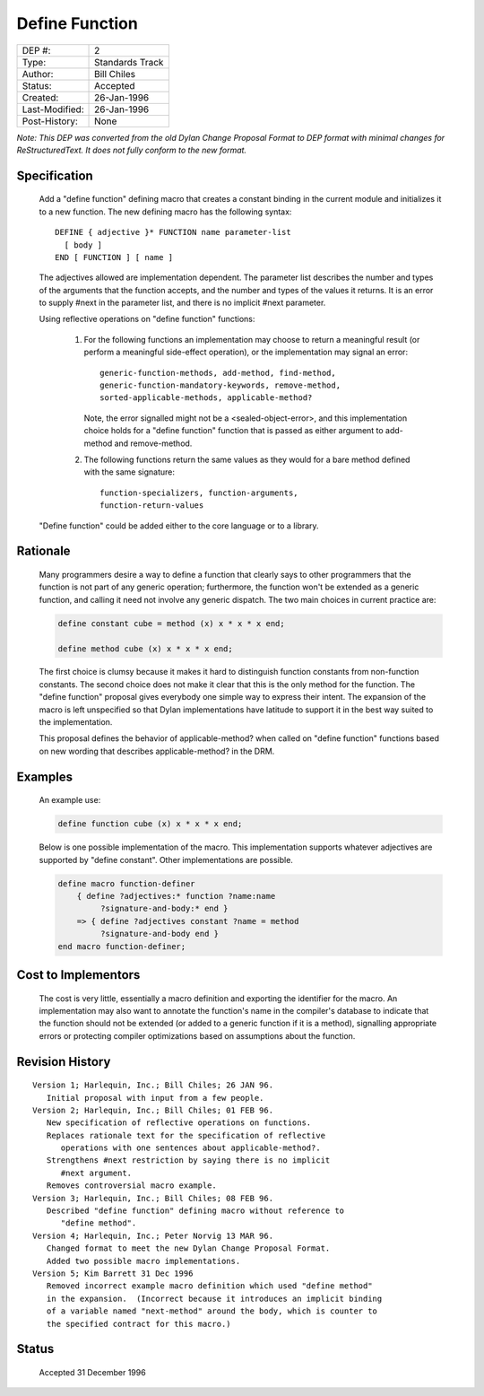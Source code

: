 ***************
Define Function
***************

==============  =============================================
DEP #:          2
Type:           Standards Track
Author:         Bill Chiles
Status:         Accepted
Created:        26-Jan-1996
Last-Modified:  26-Jan-1996
Post-History:   None
==============  =============================================

*Note: This DEP was converted from the old Dylan Change Proposal
Format to DEP format with minimal changes for ReStructuredText.  It
does not fully conform to the new format.*

Specification
=============

   Add a "define function" defining macro that creates a constant
   binding in the current module and initializes it to a new function.
   The new defining macro has the following syntax::

      DEFINE { adjective }* FUNCTION name parameter-list
        [ body ] 
      END [ FUNCTION ] [ name ]

   The adjectives allowed are implementation dependent.  The parameter
   list describes the number and types of the arguments that the
   function accepts, and the number and types of the values it returns.
   It is an error to supply #next in the parameter list, and there is
   no implicit #next parameter.

   Using reflective operations on "define function" functions:

      (1) For the following functions an implementation may choose to 
          return a meaningful result (or perform a meaningful side-effect
          operation), or the implementation may signal an error::

            generic-function-methods, add-method, find-method, 
            generic-function-mandatory-keywords, remove-method, 
            sorted-applicable-methods, applicable-method?

          Note, the error signalled might not be a <sealed-object-error>,
          and this implementation choice holds for a "define function"
          function that is passed as either argument to add-method and
          remove-method.

      (2) The following functions return the same values as they would 
          for a bare method defined with the same signature::

            function-specializers, function-arguments, 
            function-return-values 

   "Define function" could be added either to the core language or to a
   library.

Rationale
=========

   Many programmers desire a way to define a function that clearly
   says to other programmers that the function is not part of any
   generic operation; furthermore, the function won't be extended as a
   generic function, and calling it need not involve any generic
   dispatch.  The two main choices in current practice are:

   .. code-block:: dylan

     define constant cube = method (x) x * x * x end;

     define method cube (x) x * x * x end;

   The first choice is clumsy because it makes it hard to distinguish
   function constants from non-function constants.  The second choice
   does not make it clear that this is the only method for the
   function.  The "define function" proposal gives everybody one
   simple way to express their intent.  The expansion of the macro is
   left unspecified so that Dylan implementations have latitude to
   support it in the best way suited to the implementation.

   This proposal defines the behavior of applicable-method? when called 
   on "define function" functions based on new wording that describes
   applicable-method? in the DRM.

Examples
========

   An example use:

   .. code-block:: dylan

     define function cube (x) x * x * x end;

   Below is one possible implementation of the macro.  This implementation
   supports whatever adjectives are supported by "define constant".
   Other implementations are possible.

   .. code-block:: dylan

     define macro function-definer
         { define ?adjectives:* function ?name:name 
              ?signature-and-body:* end }
         => { define ?adjectives constant ?name = method 
              ?signature-and-body end }
     end macro function-definer;

Cost to Implementors
====================

   The cost is very little, essentially a macro definition and exporting
   the identifier for the macro.  An implementation may also want to
   annotate the function's name in the compiler's database to indicate
   that the function should not be extended (or added to a generic
   function if it is a method), signalling appropriate errors or
   protecting compiler optimizations based on assumptions about the
   function.

Revision History
================
::

   Version 1; Harlequin, Inc.; Bill Chiles; 26 JAN 96.
      Initial proposal with input from a few people.
   Version 2; Harlequin, Inc.; Bill Chiles; 01 FEB 96.
      New specification of reflective operations on functions.
      Replaces rationale text for the specification of reflective 
         operations with one sentences about applicable-method?.
      Strengthens #next restriction by saying there is no implicit 
         #next argument.
      Removes controversial macro example.
   Version 3; Harlequin, Inc.; Bill Chiles; 08 FEB 96.
      Described "define function" defining macro without reference to 
         "define method".
   Version 4; Harlequin, Inc.; Peter Norvig 13 MAR 96.
      Changed format to meet the new Dylan Change Proposal Format.  
      Added two possible macro implementations.
   Version 5; Kim Barrett 31 Dec 1996
      Removed incorrect example macro definition which used "define method"
      in the expansion.  (Incorrect because it introduces an implicit binding
      of a variable named "next-method" around the body, which is counter to
      the specified contract for this macro.)

Status
======

   Accepted 31 December 1996
